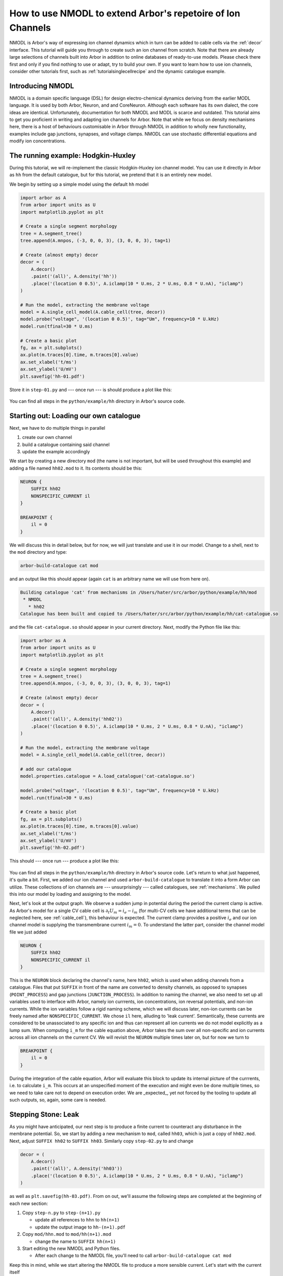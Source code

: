 .. _tutorial_nmodl:

How to use NMODL to extend Arbor's repetoire of Ion Channels
============================================================

NMODL is Arbor's way of expressing ion channel dynamics which in turn can be
added to cable cells via the :ref:`decor` interface. This tutorial will guide
you through to create such an ion channel from scratch. Note that there are
already large selections of channels built into Arbor in addition to online
databases of ready-to-use models. Please check there first and only if you find
nothing to use or adapt, try to build your own. If you want to learn how to use
ion channels, consider other tutorials first, such as
:ref:`tutorialsinglecellrecipe` and the dynamic catalogue example.

Introducing NMODL
-----------------

NMODL is a domain specific language (DSL) for design electro-chemical dynamics
deriving from the earlier MODL language. It is used by both Arbor, Neuron, and
and CoreNeuron. Although each software has its own dialect, the core ideas are
identical. Unfortunately, documentation for both NMODL and MODL is scarce and
outdated. This tutorial aims to get you proficient in writing and adapting ion
channels for Arbor. Note that while we focus on density mechanisms here, there
is a host of behaviours customisable in Arbor through NMODL in addition to
wholly new functionality, examples include gap junctions, synapses, and voltage
clamps. NMODL can use stochastic differential equations and modify ion
concentrations.

The running example: Hodgkin-Huxley
-----------------------------------

During this tutorial, we will re-implement the classic Hodgkin-Huxley ion
channel model. You can use it directly in Arbor as ``hh`` from the default
catalogue, but for this tutorial, we pretend that it is an entirely new model.

We begin by setting up a simple model using the default ``hh`` model

.. code-block:: python

    import arbor as A
    from arbor import units as U
    import matplotlib.pyplot as plt

    # Create a single segment morphology
    tree = A.segment_tree()
    tree.append(A.mnpos, (-3, 0, 0, 3), (3, 0, 0, 3), tag=1)

    # Create (almost empty) decor
    decor = (
        A.decor()
        .paint('(all)', A.density('hh'))
        .place('(location 0 0.5)', A.iclamp(10 * U.ms, 2 * U.ms, 0.8 * U.nA), "iclamp")
    )

    # Run the model, extracting the membrane voltage
    model = A.single_cell_model(A.cable_cell(tree, decor))
    model.probe("voltage", '(location 0 0.5)', tag="Um", frequency=10 * U.kHz)
    model.run(tfinal=30 * U.ms)

    # Create a basic plot
    fg, ax = plt.subplots()
    ax.plot(m.traces[0].time, m.traces[0].value)
    ax.set_xlabel('t/ms')
    ax.set_ylabel('U/mV')
    plt.savefig('hh-01.pdf')

Store it in ``step-01.py`` and --- once run --- is should produce a plot like
this:

.. figure:: ../images/hh-01.svg
    :width: 600
    :align: center

You can find all steps in the ``python/example/hh`` directory in Arbor's source code.

Starting out: Loading our own catalogue
---------------------------------------

Next, we have to do multiple things in parallel

1. create our own channel
2. build a catalogue containing said channel
3. update the example accordingly

We start by creating a new directory ``mod`` (the name is not important, but
will be used throughout this example) and adding a file named ``hh02.mod`` to
it. Its contents should be this:

.. code-block::

    NEURON {
        SUFFIX hh02
        NONSPECIFIC_CURRENT il
    }

    BREAKPOINT {
        il = 0
    }

We will discuss this in detail below, but for now, we will just translate and
use it in our model. Change to a shell, next to the ``mod`` directory and type:

.. code-block:: bash

   arbor-build-catalogue cat mod

and an output like this should appear (again ``cat`` is an arbitrary name we
will use from here on).

.. code-block:: bash

    Building catalogue 'cat' from mechanisms in /Users/hater/src/arbor/python/example/hh/mod
     * NMODL
       * hh02
    Catalogue has been built and copied to /Users/hater/src/arbor/python/example/hh/cat-catalogue.so

and the file ``cat-catalogue.so`` should appear in your current directory. Next, modify the Python file
like this:

.. code-block:: python

    import arbor as A
    from arbor import units as U
    import matplotlib.pyplot as plt

    # Create a single segment morphology
    tree = A.segment_tree()
    tree.append(A.mnpos, (-3, 0, 0, 3), (3, 0, 0, 3), tag=1)

    # Create (almost empty) decor
    decor = (
        A.decor()
        .paint('(all)', A.density('hh02'))
        .place('(location 0 0.5)', A.iclamp(10 * U.ms, 2 * U.ms, 0.8 * U.nA), "iclamp")
    )

    # Run the model, extracting the membrane voltage
    model = A.single_cell_model(A.cable_cell(tree, decor))

    # add our catalogue
    model.properties.catalogue = A.load_catalogue('cat-catalogue.so')

    model.probe("voltage", '(location 0 0.5)', tag="Um", frequency=10 * U.kHz)
    model.run(tfinal=30 * U.ms)

    # Create a basic plot
    fg, ax = plt.subplots()
    ax.plot(m.traces[0].time, m.traces[0].value)
    ax.set_xlabel('t/ms')
    ax.set_ylabel('U/mV')
    plt.savefig('hh-02.pdf')

This should --- once run --- produce a plot like this:

.. figure:: ../images/hh-02.svg
    :width: 600
    :align: center

You can find all steps in the ``python/example/hh`` directory in Arbor's source
code. Let's return to what just happened, it's quite a bit. First, we added our
ion channel and used ``arbor-build-catalogue`` to translate it into a form Arbor
can utilize. These collections of ion channels are --- unsurprisingly --- called
catalogues, see :ref:`mechanisms`. We pulled this into our model by loading and
assigning to the model.

Next, let's look at the output graph. We observe a sudden jump in potential
during the period the current clamp is active. As Arbor's model for a single CV
cable cell is :math:`\partial_t U_m = i_e - i_m` (for multi-CV cells we have
additional terms that can be neglected here, see :ref:`cable_cell`), this
behaviour is expected. The current clamp provides a positive :math:`i_e` and our
ion channel model is supplying the transmembrane current :math:`i_m = 0`. To
understand the latter part, consider the channel model file we just added

.. code-block::

    NEURON {
        SUFFIX hh02
        NONSPECIFIC_CURRENT il
    }

This is the ``NEURON`` block declaring the channel's name, here ``hh02``, which
is used when adding channels from a catalogue. Files that put ``SUFFIX`` in
front of the name are converted to density channels, as opposed to synapses
(``POINT_PROCESS``) and gap junctions (``JUNCTION_PROCESS``). In addition to
naming the channel, we also need to set up all variables used to interface with
Arbor, namely ion currrents, ion concentrations, ion reversal potentials, and
non-ion currents. While the ion variables follow a rigid naming scheme, which we
will discuss later, non-ion currents can be freely named after
``NONSPECIFIC_CURRENT``. We chose ``il`` here, alluding to 'leak current'.
Semantically, these currents are considered to be unassociated to any specific
ion and thus can represent all ion currents we do not model explicitly as a lump
sum. When computing ``i_m`` for the cable equation above, Arbor takes the sum
over all non-specific and ion currents across all ion channels on the
current CV. We will revisit the ``NEURON`` multiple times later on, but for now
we turn to

.. code-block::

    BREAKPOINT {
        il = 0
    }

During the integration of the cable equation, Arbor will evaluate this block to
update its internal picture of the currrents, i.e. to calculate ``i_m``. This
occurs at an unspecified moment of the execution and might even be done multiple
times, so we need to take care not to depend on execution order. We are
_expected_, yet not forced by the tooling to update all such outputs, so, again,
some care is needed.

Stepping Stone: Leak
--------------------

As you might have anticipated, our next step is to produce a finite current to
counteract any disturbance in the membrane potential. So, we start by adding a
new mechanism to ``mod``, called ``hh03``, which is just a copy of ``hh02.mod``.
Next, adjust ``SUFFIX hh02`` to ``SUFFIX hh03``. Similarly copy ``step-02.py``
to and change

.. code-block:: python

    decor = (
        A.decor()
        .paint('(all)', A.density('hh03'))
        .place('(location 0 0.5)', A.iclamp(10 * U.ms, 2 * U.ms, 0.8 * U.nA), "iclamp")
    )

as well as ``plt.savefig(hh-03.pdf)``. From on out, we'll assume the following
steps are completed at the beginning of each new section:

1. Copy ``step-n.py`` to ``step-(n+1).py``

   - update all references to ``hhn`` to ``hh(n+1)``
   - update the output image to ``hh-(n+1).pdf``
2. Copy ``mod/hhn.mod`` to ``mod/hh(n+1).mod``

   - change the name to ``SUFFIX hh(n+1)``
3. Start editing the new NMODL and Python files.

   - After each change to the NMODL file, you'll need to call ``arbor-build-catalogue cat mod``

Keep this in mind, while we start altering the NMODL file to produce a more
sensible current. Let's start with the current itself

.. code-block::

    BREAKPOINT {
        il = gl*(v - el)
    }

this will pull the membrane potential ``v`` towards a resting potential ``el``
since our reduced cable equation is now :math:`\partial_t U_m = i_e - g_l*(U_m -
E_l)`. The membrane potential is available in NMODL as a read-only built-in
symbol ``v`` and can be used in any ion channel. However, we need a way to set
the resting potential ``el`` and the conductivity ``gl``. This is accomplished
by adding a new block to the NMODL file:

.. code-block::

    PARAMETER {
        gl =   0.0003 (S/cm2)
        el = -54.3    (mV)
    }

these parameters have an optional default value and a likewise optional unit.
Both are helpful to have, though. The units chosen internally by Arbor come
together such that the conductivity _must_ have units ``S/cm2``. Note that there
is neither a check nor a conversion of units, the annotation serves purely as a
reminder to us.

We have now recreated the leak current from the HH neuron model, which is one of
three currents needed. Before we turn to the other two, though, we'll apply some
polish. Variables declared in ``PARAMETER`` blocks can be set in the call to
``paint``, like so:

.. code-block:: python

    decor = (
        A.decor()
        .paint('(all)', A.density('hh03', g=0.0005, el=-70))
        .place('(location 0 0.5)', A.iclamp(10 * U.ms, 2 * U.ms, 0.8 * U.nA), "iclamp")
    )

To enable this, we need to tell NMODL, that each CV will have its own value of
``gl`` and ``el``, via

.. code-block::

    NEURON {
        SUFFIX hh02
        NONSPECIFIC_CURRENT il
        RANGE gl, el
    }

Without this addition, there would be one, global copy for each, which could be
set by writing

.. code-block:: python

    decor = (
        A.decor()
        .paint('(all)', A.density('hh03/el=-70,gl=0.0005'))
        .place('(location 0 0.5)', A.iclamp(10 * U.ms, 2 * U.ms, 0.8 * U.nA), "iclamp")
    )

instead. Parameters are either ``GLOBAL`` or ``RANGE``, never both. The
difference is subtle and non-existant for our single CV. The rule of thumb is
that if you expect that a parameter varies smoothly across the neuron, make it
``RANGE`` and if you expect discrete, clearly delineated regions with
dicontinuous values, go for ``GLOBAL``. If in doubt, choose ``RANGE``.
Performance-wise, ``GLOBAL`` is more efficient as ``RANGE`` parameter consume
one memory location per CV _and_ require one memory access each. ``GLOBAL``
requires one location and access _regardless_ of CV count. So, if speed is an
issue, consider ``GLOBAL`` unless required otherwise.
